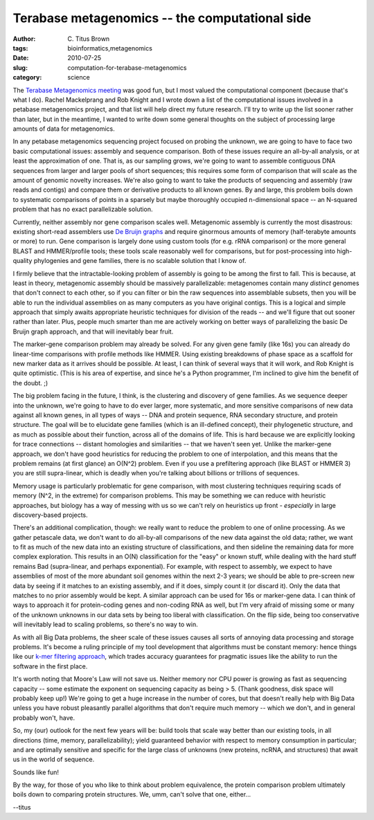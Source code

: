 Terabase metagenomics -- the computational side
###############################################

:author: C\. Titus Brown
:tags: bioinformatics,metagenomics
:date: 2010-07-25
:slug: computation-for-terabase-metagenomics
:category: science


The `Terabase Metagenomics meeting
<http://ivory.idyll.org/blog/jul-10/terabase-metagenomics>`__ was good
fun, but I most valued the computational component (because that's
what I do).  Rachel Mackelprang and Rob Knight and I wrote down a list
of the computational issues involved in a petabase metagenomics
project, and that list will help direct my future research.  I'll try
to write up the list sooner rather than later, but in the meantime, I
wanted to write down some general thoughts on the subject of
processing large amounts of data for metagenomics.

In any petabase metagenomics sequencing project focused on probing the
unknown, we are going to have to face two basic computational issues:
assembly and sequence comparison.  Both of these issues require an
all-by-all analysis, or at least the approximation of one.  That is,
as our sampling grows, we're going to want to assemble contiguous DNA
sequences from larger and larger pools of short sequences; this
requires some form of comparison that will scale as the amount of
genomic novelty increases.  We're also going to want to take the
products of sequencing and assembly (raw reads and contigs) and
compare them or derivative products to all known genes.  By and large,
this problem boils down to systematic comparisons of points in a
sparsely but maybe thoroughly occupied n-dimensional space -- an
N-squared problem that has no exact parallelizable solution.

Currently, neither assembly nor gene comparison scales well.
Metagenomic assembly is currently the most disastrous: existing
short-read assemblers use `De Bruijn graphs
<http://www.ncbi.nlm.nih.gov/pubmed/20211242>`__ and require ginormous
amounts of memory (half-terabyte amounts or more) to run.  Gene
comparison is largely done using custom tools (for e.g. rRNA
comparison) or the more general BLAST and HMMER/profile tools; these
tools scale reasonably well for comparisons, but for post-processing
into high-quality phylogenies and gene families, there is no scalable
solution that I know of.

I firmly believe that the intractable-looking problem of assembly is
going to be among the first to fall.  This is because, at least in
theory, metagenomic assembly should be massively parallelizable:
metagenomes contain many *distinct* genomes that don't connect to each
other, so if you can filter or bin the raw sequences into assemblable
subsets, then you will be able to run the individual assemblies on as
many computers as you have original contigs.  This is a logical and
simple approach that simply awaits appropriate heuristic techniques
for division of the reads -- and we'll figure that out sooner rather
than later.  Plus, people much smarter than me are actively working on
better ways of parallelizing the basic De Bruijn graph approach, and
that will inevitably bear fruit.

The marker-gene comparison problem may already be solved.  For any
given gene family (like 16s) you can already do linear-time
comparisons with profile methods like HMMER. Using existing breakdowns
of phase space as a scaffold for new marker data as it arrives should
be possible.  At least, I can think of several ways that it will work,
and Rob Knight is quite optimistic.  (This is his area of expertise,
and since he's a Python programmer, I'm inclined to give him the
benefit of the doubt. ;)

The big problem facing in the future, I think, is the clustering and
discovery of gene families.  As we sequence deeper into the unknown,
we're going to have to do ever larger, more systematic, and more
sensitive comparisons of new data against all known genes, in all
types of ways -- DNA and protein sequence, RNA secondary structure,
and protein structure.  The goal will be to elucidate gene families
(which is an ill-defined concept), their phylogenetic structure, and
as much as possible about their function, across all of the domains of
life.  This is hard because we are explicitly looking for trace
connections -- distant homologies and similarities -- that we haven't
seen yet.  Unlike the marker-gene approach, we don't have good
heuristics for reducing the problem to one of interpolation, and this
means that the problem remains (at first glance) an O(N^2) problem.
Even if you use a prefiltering approach (like BLAST or HMMER 3) you
are still supra-linear, which is deadly when you're talking about
billions or trillions of sequences.

Memory usage is particularly problematic for gene comparison, with
most clustering techniques requiring scads of memory (N^2, in the
extreme) for comparison problems.  This may be something we can
reduce with heuristic approaches, but biology has a way of messing
with us so we can't rely on heuristics up front - *especially* in
large discovery-based projects.

There's an additional complication, though: we really want to reduce
the problem to one of online processing.  As we gather petascale data,
we don't want to do all-by-all comparisons of the new data against the
old data; rather, we want to fit as much of the new data into an
existing structure of classifications, and then sideline the remaining
data for more complex exploration.  This results in an O(N)
classification for the "easy" or known stuff, while dealing with the
hard stuff remains Bad (supra-linear, and perhaps exponential).  For
example, with respect to assembly, we expect to have assemblies of
most of the more abundant soil genomes within the next 2-3 years; we
should be able to pre-screen new data by seeing if it matches to an
existing assembly, and if it does, simply count it (or discard it).
Only the data that matches to no prior assembly would be kept.  A
similar approach can be used for 16s or marker-gene data.  I can think
of ways to approach it for protein-coding genes and non-coding RNA as
well, but I'm very afraid of missing some or many of the unknown
unknowns in our data sets by being too liberal with classification.
On the flip side, being too conservative will inevitably lead to
scaling problems, so there's no way to win.

As with all Big Data problems, the sheer scale of these issues causes
all sorts of annoying data processing and storage problems.  It's
become a ruling principle of my tool development that algorithms must
be constant memory: hence things like our `k-mer filtering approach
<http://ivory.idyll.org/blog/jul-10/kmer-filtering>`__, which trades
accuracy guarantees for pragmatic issues like the ability to run the
software in the first place.

It's worth noting that Moore's Law will not save us.  Neither memory
nor CPU power is growing as fast as sequencing capacity -- some
estimate the exponent on sequencing capacity as being > 5.  (Thank
goodness, disk space will probably keep up!)  We're going to get a
huge increase in the number of cores, but that doesn't really help
with Big Data unless you have robust pleasantly parallel algorithms
that don't require much memory -- which we don't, and in general
probably won't, have.

So, my (our) outlook for the next few years will be: build tools that
scale way better than our existing tools, in all directions (time,
memory, parallelizability); yield guaranteed behavior with respect to
memory consumption in particular; and are optimally sensitive and
specific for the large class of unknowns (new proteins, ncRNA, and
structures) that await us in the world of sequence.

Sounds like fun!

By the way, for those of you who like to think about problem equivalence,
the protein comparison problem ultimately boils down to comparing protein
structures.  We, umm, can't solve that one, either...

--titus
